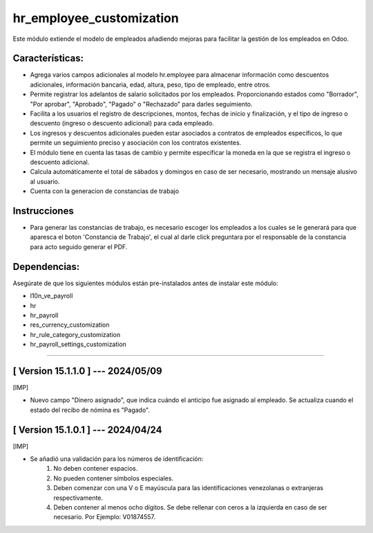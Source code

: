 hr_employee_customization
=========================

Este módulo extiende el modelo de empleados añadiendo mejoras para facilitar la gestión de los empleados en Odoo.

Características:
~~~~~~~~~~~~~~~~

- Agrega varios campos adicionales al modelo hr.employee para almacenar información como descuentos adicionales, información bancaria, edad, altura, peso, tipo de empleado, entre otros.
- Permite registrar los adelantos de salario solicitados por los empleados. Proporcionando estados como "Borrador", "Por aprobar", "Aprobado", "Pagado" o "Rechazado" para darles seguimiento.
- Facilita a los usuarios el registro de descripciones, montos, fechas de inicio y finalización, y el tipo de ingreso o descuento (ingreso o descuento adicional) para cada empleado.
- Los ingresos y descuentos adicionales pueden estar asociados a contratos de empleados específicos, lo que permite un seguimiento preciso y asociación con los contratos existentes.
- El módulo tiene en cuenta las tasas de cambio y permite especificar la moneda en la que se registra el ingreso o descuento adicional.
- Calcula automáticamente el total de sábados y domingos en caso de ser necesario, mostrando un mensaje alusivo al usuario.
- Cuenta con la generacion de constancias de trabajo

Instrucciones
~~~~~~~~~~~~~

- Para generar las constancias de trabajo, es necesario escoger los empleados a los cuales se le generará para que aparesca el boton 'Constancia de Trabajo', el cual al darle click preguntara por el responsable de la constancia para acto seguido generar el PDF.

Dependencias:
~~~~~~~~~~~~~
Asegúrate de que los siguientes módulos están pre-instalados antes de instalar este módulo:

- l10n_ve_payroll
- hr
- hr_payroll
- res_currency_customization
- hr_rule_category_customization
- hr_payroll_settings_customization

-----------------------------------------------------------

[ Version 15.1.1.0 ] --- 2024/05/09
~~~~~~~~~~~~~~~~~~~~~~~~~~~~~~~~~~~

[IMP]

- Nuevo campo "Dinero asignado", que indica cuándo el anticipo fue asignado al empleado. Se actualiza cuando el estado del recibo de nómina es "Pagado".

[ Version 15.1.0.1 ] --- 2024/04/24
~~~~~~~~~~~~~~~~~~~~~~~~~~~~~~~~~~~

[IMP]

- Se añadió una validación para los números de identificación:
    #. No deben contener espacios.
    #. No pueden contener símbolos especiales.
    #. Deben comenzar con una V o E mayúscula para las identificaciones venezolanas o extranjeras respectivamente.
    #. Deben contener al menos ocho dígitos. Se debe rellenar con ceros a la izquierda en caso de ser necesario. Por Ejemplo: V01874557.